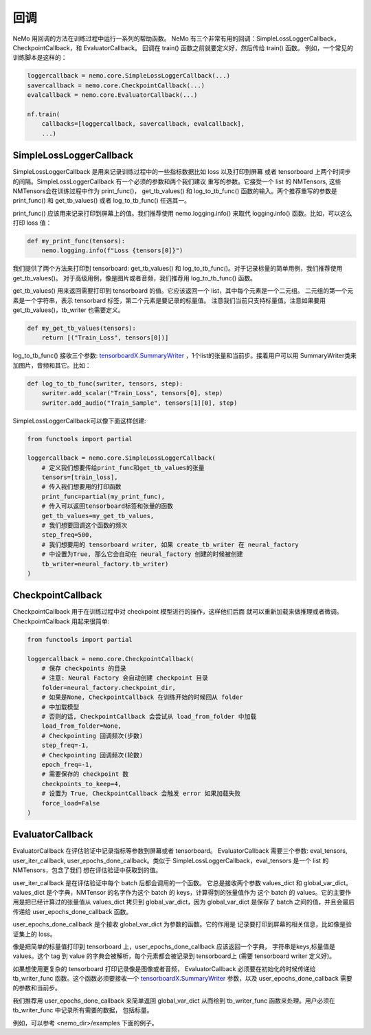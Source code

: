 回调
=========
NeMo 用回调的方法在训练过程中运行一系列的帮助函数。
NeMo 有三个非常有用的回调：SimpleLossLoggerCallback， 
CheckpointCallback，和 EvaluatorCallback。
回调在 train() 函数之前就要定义好，然后传给 train() 函数。
例如，一个常见的训练脚本是这样的：

.. code-block:: python

    loggercallback = nemo.core.SimpleLossLoggerCallback(...)
    savercallback = nemo.core.CheckpointCallback(...)
    evalcallback = nemo.core.EvaluatorCallback(...)

    nf.train(
        callbacks=[loggercallback, savercallback, evalcallback],
        ...)

SimpleLossLoggerCallback
------------------------
SimpleLossLoggerCallback 是用来记录训练过程中的一些指标数据比如 loss 以及打印到屏幕
或者 tensorboard 上两个时间步的间隔。SimpleLossLoggerCallback 有一个必须的参数和两个我们建议
重写的参数。它接受一个 list 的 NMTensors, 这些NMTensors会在训练过程中作为 print_func()，
get_tb_values() 和 log_to_tb_func() 函数的输入。两个推荐重写的参数是 print_func() 和
get_tb_values() 或者 log_to_tb_func() 任选其一。

print_func() 应该用来记录打印到屏幕上的值。我们推荐使用 nemo.logging.info()
来取代 logging.info() 函数。比如，可以这么打印 loss 值：

.. code-block:: python

    def my_print_func(tensors):
        nemo.logging.info(f"Loss {tensors[0]}")

我们提供了两个方法来打印到 tensorboard: get_tb_values() 和
log_to_tb_func()。对于记录标量的简单用例，我们推荐使用 get_tb_values()。
对于高级用例，像是图片或者音频，我们推荐用 log_to_tb_func() 函数。

get_tb_values() 用来返回需要打印到 tensorboard 的值。它应该返回一个 list，其中每个元素是一个二元组。
二元组的第一个元素是一个字符串，表示 tensorbard 标签，第二个元素是要记录的标量值。
注意我们当前只支持标量值。注意如果要用 get_tb_values()，tb_writer 也需要定义。

.. code-block:: python

    def my_get_tb_values(tensors):
        return [("Train_Loss", tensors[0])]

log_to_tb_func() 接收三个参数:
`tensorboardX.SummaryWriter <https://tensorboardx.readthedocs.io/en/latest/tensorboard.html>`_
，1个list的张量和当前步。接着用户可以用
SummaryWriter类来加图片，音频和其它。比如：

.. code-block:: python

    def log_to_tb_func(swriter, tensors, step):
        swriter.add_scalar("Train_Loss", tensors[0], step)
        swriter.add_audio("Train_Sample", tensors[1][0], step)

SimpleLossLoggerCallback可以像下面这样创建:

.. code-block:: python

    from functools import partial

    loggercallback = nemo.core.SimpleLossLoggerCallback(
        # 定义我们想要传给print_func和get_tb_values的张量
        tensors=[train_loss],
        # 传入我们想要用的打印函数
        print_func=partial(my_print_func),
        # 传入可以返回tensorboard标签和张量的函数
        get_tb_values=my_get_tb_values,
        # 我们想要回调这个函数的频次
        step_freq=500,
        # 我们想要用的 tensorboard writer, 如果 create_tb_writer 在 neural_factory
        # 中设置为True, 那么它会自动在 neural_factory 创建的时候被创建
        tb_writer=neural_factory.tb_writer)
    )

CheckpointCallback
------------------
CheckpointCallback 用于在训练过程中对 checkpoint 模型进行的操作，这样他们后面
就可以重新加载来做推理或者微调。CheckpointCallback 用起来很简单:

.. code-block:: python

    from functools import partial

    loggercallback = nemo.core.CheckpointCallback(
        # 保存 checkpoints 的目录
        # 注意: Neural Factory 会自动创建 checkpoint 目录
        folder=neural_factory.checkpoint_dir,
        # 如果是None, CheckpointCallback 在训练开始的时候回从 folder
        # 中加载模型
        # 否则的话, CheckpointCallback 会尝试从 load_from_folder 中加载
        load_from_folder=None,
        # Checkpointing 回调频次(步数)
        step_freq=-1,
        # Checkpointing 回调频次(轮数)
        epoch_freq=-1,
        # 需要保存的 checkpoint 数
        checkpoints_to_keep=4,
        # 设置为 True, CheckpointCallback 会触发 error 如果加载失败
        force_load=False
    )

EvaluatorCallback
-----------------
EvaluatorCallback 在评估验证中记录指标等参数到屏幕或者 tensorboard。
EvaluatorCallback 需要三个参数:
eval_tensors, user_iter_callback, user_epochs_done_callback。类似于
SimpleLossLoggerCallback，eval_tensors 是一个 list 的 NMTensors，包含了我们
想在评估验证中获取到的值。

user_iter_callback 是在评估验证中每个 batch 后都会调用的一个函数。
它总是接收两个参数 values_dict 和 global_var_dict。
values_dict 是个字典，NMTensor 的名字作为这个 batch 的 keys，计算得到的张量值作为
这个 batch 的 values。它的主要作用是把已经计算过的张量值从 values_dict 拷贝到
global_var_dict，因为 global_var_dict 是保存了 batch 之间的值，并且会最后传递给
user_epochs_done_callback 函数。

user_epochs_done_callback 是个接收 global_var_dict 为参数的函数。它的作用是
记录要打印到屏幕的相关信息，比如像是验证集上的 loss。

像是把简单的标量值打印到 tensorboard 上，user_epochs_done_callback 应该返回一个字典，
字符串是keys,标量值是 values。这个 tag 到 value 的字典会被解析，每个元素都会被记录到
tensorboard上 (需要 tensorboard writer 定义好)。

如果想使用更复杂的 tensorboard 打印记录像是图像或者音频，
EvaluatorCallback 必须要在初始化的时候传递给 tb_writer_func 函数。这个函数必须要接收一个
`tensorboardX.SummaryWriter <https://tensorboardx.readthedocs.io/en/latest/tensorboard.html>`_
参数，以及 user_epochs_done_callback 需要的参数和当前步。

我们推荐用 user_epochs_done_callback 来简单返回 global_var_dict 
从而给到 tb_writer_func 函数来处理。用户必须在 tb_writer_func 中记录所有需要的数据，
包括标量。

例如，可以参考 <nemo_dir>/examples 下面的例子。
